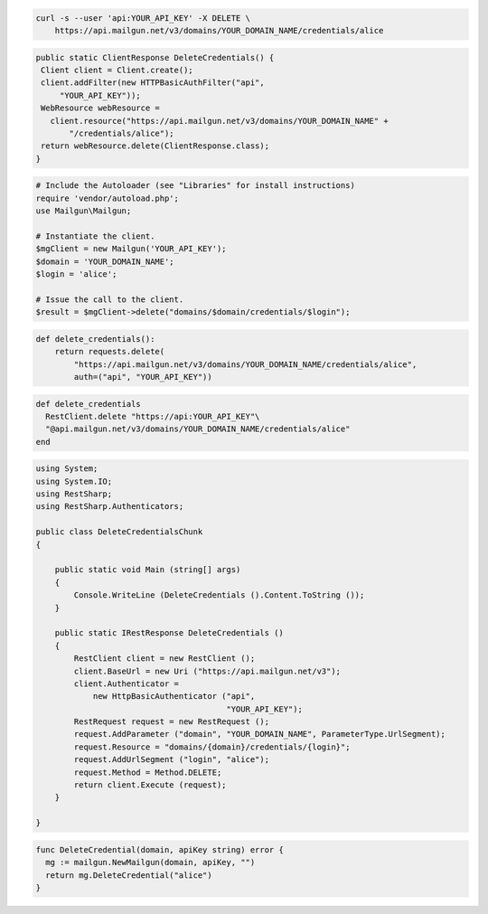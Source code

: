 
.. code-block:: bash

 curl -s --user 'api:YOUR_API_KEY' -X DELETE \
     https://api.mailgun.net/v3/domains/YOUR_DOMAIN_NAME/credentials/alice

.. code-block:: java

 public static ClientResponse DeleteCredentials() {
  Client client = Client.create();
  client.addFilter(new HTTPBasicAuthFilter("api",
      "YOUR_API_KEY"));
  WebResource webResource =
    client.resource("https://api.mailgun.net/v3/domains/YOUR_DOMAIN_NAME" +
        "/credentials/alice");
  return webResource.delete(ClientResponse.class);
 }

.. code-block:: php

  # Include the Autoloader (see "Libraries" for install instructions)
  require 'vendor/autoload.php';
  use Mailgun\Mailgun;

  # Instantiate the client.
  $mgClient = new Mailgun('YOUR_API_KEY');
  $domain = 'YOUR_DOMAIN_NAME';
  $login = 'alice';

  # Issue the call to the client.
  $result = $mgClient->delete("domains/$domain/credentials/$login");

.. code-block:: py

 def delete_credentials():
     return requests.delete(
         "https://api.mailgun.net/v3/domains/YOUR_DOMAIN_NAME/credentials/alice",
         auth=("api", "YOUR_API_KEY"))

.. code-block:: rb

 def delete_credentials
   RestClient.delete "https://api:YOUR_API_KEY"\
   "@api.mailgun.net/v3/domains/YOUR_DOMAIN_NAME/credentials/alice"
 end

.. code-block:: csharp

 using System;
 using System.IO;
 using RestSharp;
 using RestSharp.Authenticators;
 
 public class DeleteCredentialsChunk
 {
 
     public static void Main (string[] args)
     {
         Console.WriteLine (DeleteCredentials ().Content.ToString ());
     }
 
     public static IRestResponse DeleteCredentials ()
     {
         RestClient client = new RestClient ();
         client.BaseUrl = new Uri ("https://api.mailgun.net/v3");
         client.Authenticator =
             new HttpBasicAuthenticator ("api",
                                         "YOUR_API_KEY");
         RestRequest request = new RestRequest ();
         request.AddParameter ("domain", "YOUR_DOMAIN_NAME", ParameterType.UrlSegment);
         request.Resource = "domains/{domain}/credentials/{login}";
         request.AddUrlSegment ("login", "alice");
         request.Method = Method.DELETE;
         return client.Execute (request);
     }
 
 }

.. code-block:: go

 func DeleteCredential(domain, apiKey string) error {
   mg := mailgun.NewMailgun(domain, apiKey, "")
   return mg.DeleteCredential("alice")
 }
